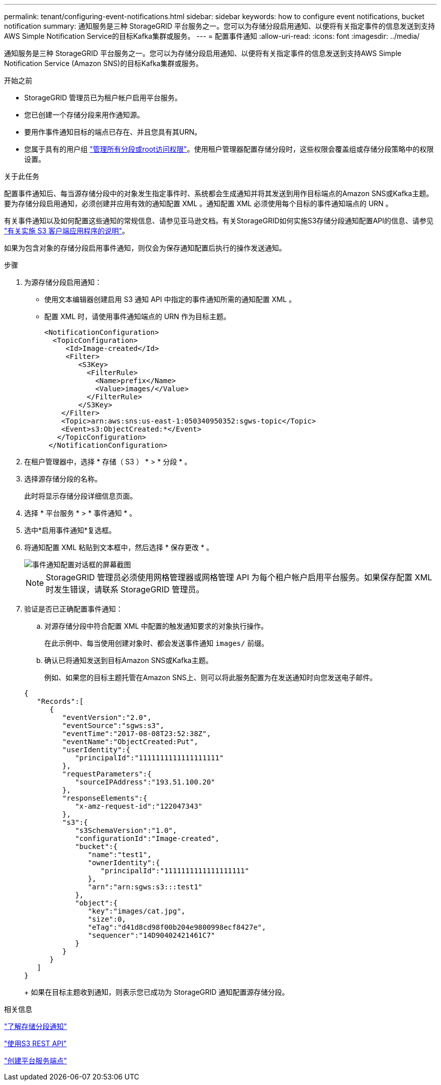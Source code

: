 ---
permalink: tenant/configuring-event-notifications.html 
sidebar: sidebar 
keywords: how to configure event notifications, bucket notification 
summary: 通知服务是三种 StorageGRID 平台服务之一。您可以为存储分段启用通知、以便将有关指定事件的信息发送到支持AWS Simple Notification Service的目标Kafka集群或服务。 
---
= 配置事件通知
:allow-uri-read: 
:icons: font
:imagesdir: ../media/


[role="lead"]
通知服务是三种 StorageGRID 平台服务之一。您可以为存储分段启用通知、以便将有关指定事件的信息发送到支持AWS Simple Notification Service (Amazon SNS)的目标Kafka集群或服务。

.开始之前
* StorageGRID 管理员已为租户帐户启用平台服务。
* 您已创建一个存储分段来用作通知源。
* 要用作事件通知目标的端点已存在、并且您具有其URN。
* 您属于具有的用户组 link:tenant-management-permissions.html["管理所有分段或root访问权限"]。使用租户管理器配置存储分段时，这些权限会覆盖组或存储分段策略中的权限设置。


.关于此任务
配置事件通知后、每当源存储分段中的对象发生指定事件时、系统都会生成通知并将其发送到用作目标端点的Amazon SNS或Kafka主题。要为存储分段启用通知，必须创建并应用有效的通知配置 XML 。通知配置 XML 必须使用每个目标的事件通知端点的 URN 。

有关事件通知以及如何配置这些通知的常规信息、请参见亚马逊文档。有关StorageGRID如何实施S3存储分段通知配置API的信息、请参见 link:../s3/index.html["有关实施 S3 客户端应用程序的说明"]。

如果为包含对象的存储分段启用事件通知，则仅会为保存通知配置后执行的操作发送通知。

.步骤
. 为源存储分段启用通知：
+
** 使用文本编辑器创建启用 S3 通知 API 中指定的事件通知所需的通知配置 XML 。
** 配置 XML 时，请使用事件通知端点的 URN 作为目标主题。
+
[listing]
----
<NotificationConfiguration>
  <TopicConfiguration>
     <Id>Image-created</Id>
     <Filter>
        <S3Key>
          <FilterRule>
            <Name>prefix</Name>
            <Value>images/</Value>
          </FilterRule>
        </S3Key>
    </Filter>
    <Topic>arn:aws:sns:us-east-1:050340950352:sgws-topic</Topic>
    <Event>s3:ObjectCreated:*</Event>
   </TopicConfiguration>
 </NotificationConfiguration>
----


. 在租户管理器中，选择 * 存储（ S3 ） * > * 分段 * 。
. 选择源存储分段的名称。
+
此时将显示存储分段详细信息页面。

. 选择 * 平台服务 * > * 事件通知 * 。
. 选中*启用事件通知*复选框。
. 将通知配置 XML 粘贴到文本框中，然后选择 * 保存更改 * 。
+
image::../media/tenant_bucket_event_notification_configuration.png[事件通知配置对话框的屏幕截图]

+

NOTE: StorageGRID 管理员必须使用网格管理器或网格管理 API 为每个租户帐户启用平台服务。如果保存配置 XML 时发生错误，请联系 StorageGRID 管理员。

. 验证是否已正确配置事件通知：
+
.. 对源存储分段中符合配置 XML 中配置的触发通知要求的对象执行操作。
+
在此示例中、每当使用创建对象时、都会发送事件通知 `images/` 前缀。

.. 确认已将通知发送到目标Amazon SNS或Kafka主题。
+
例如、如果您的目标主题托管在Amazon SNS上、则可以将此服务配置为在发送通知时向您发送电子邮件。

+
[listing]
----
{
   "Records":[
      {
         "eventVersion":"2.0",
         "eventSource":"sgws:s3",
         "eventTime":"2017-08-08T23:52:38Z",
         "eventName":"ObjectCreated:Put",
         "userIdentity":{
            "principalId":"1111111111111111111"
         },
         "requestParameters":{
            "sourceIPAddress":"193.51.100.20"
         },
         "responseElements":{
            "x-amz-request-id":"122047343"
         },
         "s3":{
            "s3SchemaVersion":"1.0",
            "configurationId":"Image-created",
            "bucket":{
               "name":"test1",
               "ownerIdentity":{
                  "principalId":"1111111111111111111"
               },
               "arn":"arn:sgws:s3:::test1"
            },
            "object":{
               "key":"images/cat.jpg",
               "size":0,
               "eTag":"d41d8cd98f00b204e9800998ecf8427e",
               "sequencer":"14D90402421461C7"
            }
         }
      }
   ]
}
----
+
如果在目标主题收到通知，则表示您已成功为 StorageGRID 通知配置源存储分段。





.相关信息
link:understanding-notifications-for-buckets.html["了解存储分段通知"]

link:../s3/index.html["使用S3 REST API"]

link:creating-platform-services-endpoint.html["创建平台服务端点"]
